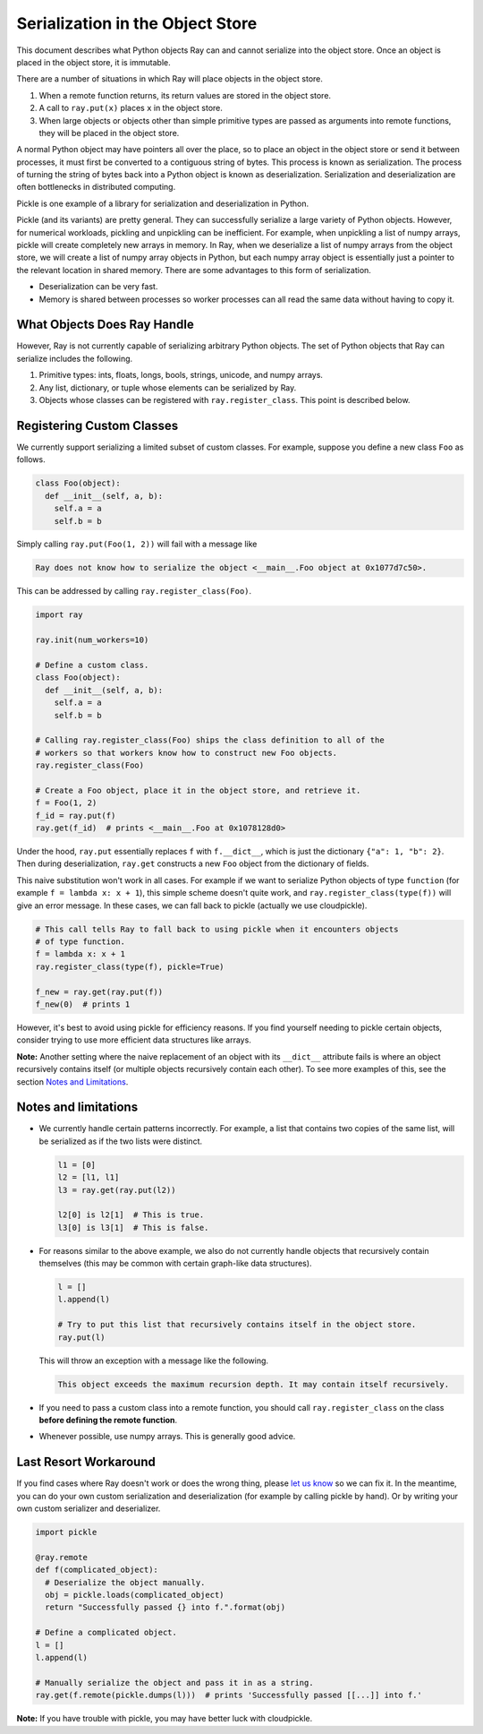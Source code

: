 Serialization in the Object Store
=================================

This document describes what Python objects Ray can and cannot serialize into
the object store. Once an object is placed in the object store, it is immutable.

There are a number of situations in which Ray will place objects in the object
store.

1. When a remote function returns, its return values are stored in the object
   store.
2. A call to ``ray.put(x)`` places ``x`` in the object store.
3. When large objects or objects other than simple primitive types are passed as
   arguments into remote functions, they will be placed in the object store.

A normal Python object may have pointers all over the place, so to place an
object in the object store or send it between processes, it must first be
converted to a contiguous string of bytes. This process is known as
serialization. The process of turning the string of bytes back into a Python
object is known as deserialization. Serialization and deserialization are often
bottlenecks in distributed computing.

Pickle is one example of a library for serialization and deserialization in
Python.

.. code-block::python

  import pickle

  pickle.dumps([1, 2, 3])  # prints b'\x80\x03]q\x00(K\x01K\x02K\x03e.'
  pickle.loads(b'\x80\x03]q\x00(K\x01K\x02K\x03e.')  # prints [1, 2, 3]

Pickle (and its variants) are pretty general. They can successfully serialize a
large variety of Python objects. However, for numerical workloads, pickling and
unpickling can be inefficient. For example, when unpickling a list of numpy
arrays, pickle will create completely new arrays in memory. In Ray, when we
deserialize a list of numpy arrays from the object store, we will create a list
of numpy array objects in Python, but each numpy array object is essentially
just a pointer to the relevant location in shared memory. There are some
advantages to this form of serialization.

- Deserialization can be very fast.
- Memory is shared between processes so worker processes can all read the same
  data without having to copy it.

What Objects Does Ray Handle
----------------------------

However, Ray is not currently capable of serializing arbitrary Python objects.
The set of Python objects that Ray can serialize includes the following.

1. Primitive types: ints, floats, longs, bools, strings, unicode, and numpy
   arrays.
2. Any list, dictionary, or tuple whose elements can be serialized by Ray.
3. Objects whose classes can be registered with ``ray.register_class``. This
   point is described below.

Registering Custom Classes
--------------------------

We currently support serializing a limited subset of custom classes. For
example, suppose you define a new class ``Foo`` as follows.

.. code-block:: python

  class Foo(object):
    def __init__(self, a, b):
      self.a = a
      self.b = b

Simply calling ``ray.put(Foo(1, 2))`` will fail with a message like

.. code-block:: python

  Ray does not know how to serialize the object <__main__.Foo object at 0x1077d7c50>.

This can be addressed by calling ``ray.register_class(Foo)``.

.. code-block:: python

  import ray

  ray.init(num_workers=10)

  # Define a custom class.
  class Foo(object):
    def __init__(self, a, b):
      self.a = a
      self.b = b

  # Calling ray.register_class(Foo) ships the class definition to all of the
  # workers so that workers know how to construct new Foo objects.
  ray.register_class(Foo)

  # Create a Foo object, place it in the object store, and retrieve it.
  f = Foo(1, 2)
  f_id = ray.put(f)
  ray.get(f_id)  # prints <__main__.Foo at 0x1078128d0>

Under the hood, ``ray.put`` essentially replaces ``f`` with ``f.__dict__``,
which is just the dictionary ``{"a": 1, "b": 2}``. Then during deserialization,
``ray.get`` constructs a new ``Foo`` object from the dictionary of fields.

This naive substitution won't work in all cases. For example if we want to
serialize Python objects of type ``function`` (for example ``f = lambda x: x +
1``), this simple scheme doesn't quite work, and ``ray.register_class(type(f))``
will give an error message. In these cases, we can fall back to pickle (actually
we use cloudpickle).

.. code-block:: python

  # This call tells Ray to fall back to using pickle when it encounters objects
  # of type function.
  f = lambda x: x + 1
  ray.register_class(type(f), pickle=True)

  f_new = ray.get(ray.put(f))
  f_new(0)  # prints 1

However, it's best to avoid using pickle for efficiency reasons. If you find
yourself needing to pickle certain objects, consider trying to use more
efficient data structures like arrays.

**Note:** Another setting where the naive replacement of an object with its
``__dict__`` attribute fails is where an object recursively contains itself (or
multiple objects recursively contain each other). To see more examples of this,
see the section `Notes and Limitations`_.

Notes and limitations
---------------------

- We currently handle certain patterns incorrectly. For example, a list that
  contains two copies of the same list, will be serialized as if the two lists
  were distinct.

  .. code-block:: python

    l1 = [0]
    l2 = [l1, l1]
    l3 = ray.get(ray.put(l2))

    l2[0] is l2[1]  # This is true.
    l3[0] is l3[1]  # This is false.

- For reasons similar to the above example, we also do not currently handle
  objects that recursively contain themselves (this may be common with certain
  graph-like data structures).

  .. code-block:: python

    l = []
    l.append(l)

    # Try to put this list that recursively contains itself in the object store.
    ray.put(l)

  This will throw an exception with a message like the following.

  .. code-block:: bash

    This object exceeds the maximum recursion depth. It may contain itself recursively.

- If you need to pass a custom class into a remote function, you should call
  ``ray.register_class`` on the class **before defining the remote function**.

- Whenever possible, use numpy arrays. This is generally good advice.

Last Resort Workaround
----------------------

If you find cases where Ray doesn't work or does the wrong thing, please `let us
know`_ so we can fix it. In the meantime, you can do your own custom
serialization and deserialization (for example by calling pickle by hand). Or by
writing your own custom serializer and deserializer.

.. _`let us know`: https://github.com/ray-project/ray/issues

.. code-block:: python

  import pickle

  @ray.remote
  def f(complicated_object):
    # Deserialize the object manually.
    obj = pickle.loads(complicated_object)
    return "Successfully passed {} into f.".format(obj)

  # Define a complicated object.
  l = []
  l.append(l)

  # Manually serialize the object and pass it in as a string.
  ray.get(f.remote(pickle.dumps(l)))  # prints 'Successfully passed [[...]] into f.'

**Note:** If you have trouble with pickle, you may have better luck with
cloudpickle.
